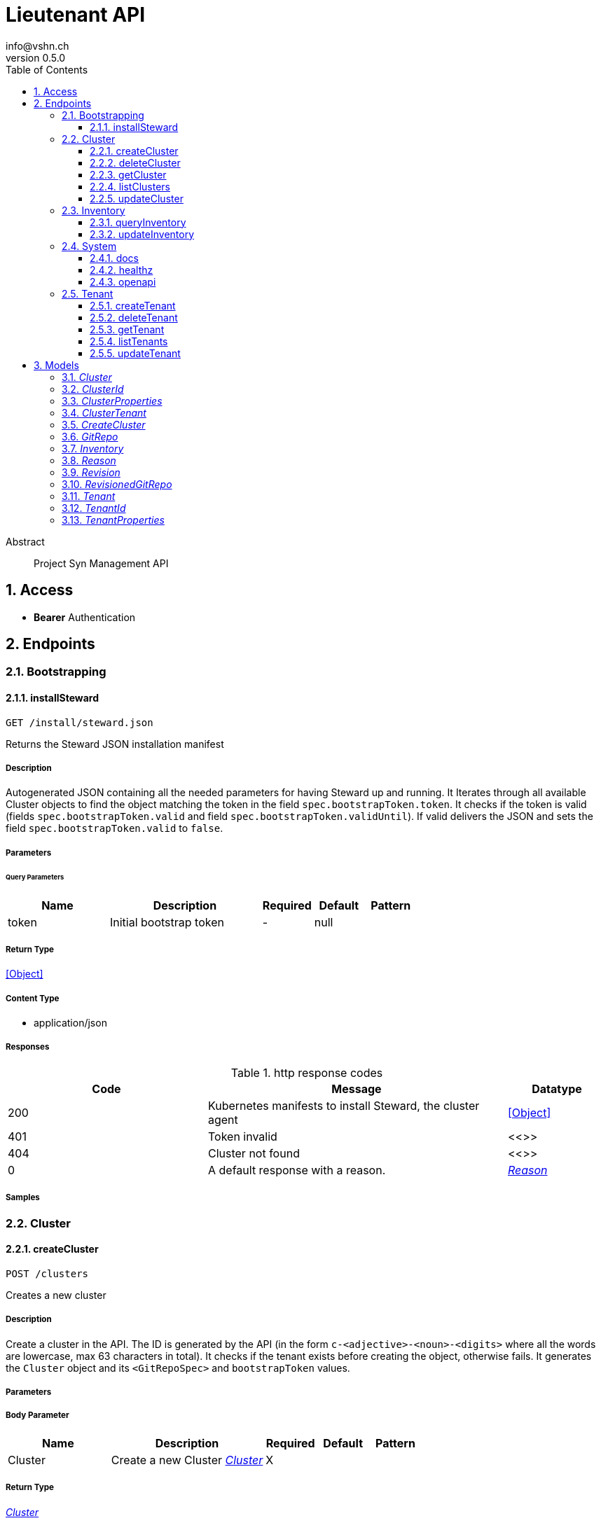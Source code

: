 = Lieutenant API
info@vshn.ch
v0.5.0
:toc: left
:numbered:
:toclevels: 3
:source-highlighter: highlightjs
:keywords: openapi, rest, Lieutenant API 
:specDir: 
:snippetDir: 
:generator-template: v1 2019-12-20
:info-url: https://vshn.ch
:app-name: Lieutenant API

[abstract]
.Abstract
Project Syn Management API


// markup not found, no include::{specDir}intro.adoc[opts=optional]


== Access


* *Bearer* Authentication 




== Endpoints


[.Bootstrapping]
=== Bootstrapping


[.installSteward]
==== installSteward
    
`GET /install/steward.json`

Returns the Steward JSON installation manifest

===== Description 

Autogenerated JSON containing all the needed parameters for having Steward up and running. It Iterates through all available Cluster objects to find the object matching the token in the field `spec.bootstrapToken.token`. It checks if the token is valid (fields `spec.bootstrapToken.valid` and field `spec.bootstrapToken.validUntil`). If valid delivers the JSON and sets the field `spec.bootstrapToken.valid` to `false`.


// markup not found, no include::{specDir}install/steward.json/GET/spec.adoc[opts=optional]



===== Parameters





====== Query Parameters

[cols="2,3,1,1,1"]
|===         
|Name| Description| Required| Default| Pattern

| token 
| Initial bootstrap token  
| - 
| null 
|  

|===         


===== Return Type


<<Object>>


===== Content Type

* application/json

===== Responses

.http response codes
[cols="2,3,1"]
|===         
| Code | Message | Datatype 


| 200
| Kubernetes manifests to install Steward, the cluster agent
|  <<Object>>


| 401
| Token invalid
|  <<>>


| 404
| Cluster not found
|  <<>>


| 0
| A default response with a reason.
|  <<Reason>>

|===         

===== Samples


// markup not found, no include::{snippetDir}install/steward.json/GET/http-request.adoc[opts=optional]


// markup not found, no include::{snippetDir}install/steward.json/GET/http-response.adoc[opts=optional]



// file not found, no * wiremock data link :install/steward.json/GET/GET.json[]


ifdef::internal-generation[]
===== Implementation

// markup not found, no include::{specDir}install/steward.json/GET/implementation.adoc[opts=optional]


endif::internal-generation[]


[.Cluster]
=== Cluster


[.createCluster]
==== createCluster
    
`POST /clusters`

Creates a new cluster

===== Description 

Create a cluster in the API. The ID is generated by the API (in the form `c-<adjective>-<noun>-<digits>` where all the words are lowercase, max 63 characters in total). It checks if the tenant exists before creating the object, otherwise fails. It generates the `Cluster` object and its `<GitRepoSpec>` and `bootstrapToken` values.


// markup not found, no include::{specDir}clusters/POST/spec.adoc[opts=optional]



===== Parameters


===== Body Parameter

[cols="2,3,1,1,1"]
|===         
|Name| Description| Required| Default| Pattern

| Cluster 
| Create a new Cluster <<Cluster>> 
| X 
|  
|  

|===         





===== Return Type

<<Cluster>>


===== Content Type

* application/json

===== Responses

.http response codes
[cols="2,3,1"]
|===         
| Code | Message | Datatype 


| 201
| Cluster created
|  <<Cluster>>


| 400
| Cluster can&#39;t be created
|  <<Reason>>


| 405
| Cluster already exists
|  <<>>


| 0
| A default response with a reason.
|  <<Reason>>

|===         

===== Samples


// markup not found, no include::{snippetDir}clusters/POST/http-request.adoc[opts=optional]


// markup not found, no include::{snippetDir}clusters/POST/http-response.adoc[opts=optional]



// file not found, no * wiremock data link :clusters/POST/POST.json[]


ifdef::internal-generation[]
===== Implementation

// markup not found, no include::{specDir}clusters/POST/implementation.adoc[opts=optional]


endif::internal-generation[]


[.deleteCluster]
==== deleteCluster
    
`DELETE /clusters/{clusterId}`

Deletes a cluster

===== Description 

Deletes a cluster


// markup not found, no include::{specDir}clusters/\{clusterId\}/DELETE/spec.adoc[opts=optional]



===== Parameters

====== Path Parameters

[cols="2,3,1,1,1"]
|===         
|Name| Description| Required| Default| Pattern

| clusterId 
| Distinct id of the cluster.  
| X 
| null 
|  

|===         






===== Return Type



-

===== Content Type

* application/json

===== Responses

.http response codes
[cols="2,3,1"]
|===         
| Code | Message | Datatype 


| 204
| Cluster deleted
|  <<>>


| 403
| Cluster deletion forbidden
|  <<Reason>>


| 0
| A default response with a reason.
|  <<Reason>>

|===         

===== Samples


// markup not found, no include::{snippetDir}clusters/\{clusterId\}/DELETE/http-request.adoc[opts=optional]


// markup not found, no include::{snippetDir}clusters/\{clusterId\}/DELETE/http-response.adoc[opts=optional]



// file not found, no * wiremock data link :clusters/{clusterId}/DELETE/DELETE.json[]


ifdef::internal-generation[]
===== Implementation

// markup not found, no include::{specDir}clusters/\{clusterId\}/DELETE/implementation.adoc[opts=optional]


endif::internal-generation[]


[.getCluster]
==== getCluster
    
`GET /clusters/{clusterId}`

Returns all values of a cluster

===== Description 

Returns all values of a cluster


// markup not found, no include::{specDir}clusters/\{clusterId\}/GET/spec.adoc[opts=optional]



===== Parameters

====== Path Parameters

[cols="2,3,1,1,1"]
|===         
|Name| Description| Required| Default| Pattern

| clusterId 
| Distinct id of the cluster.  
| X 
| null 
|  

|===         






===== Return Type

<<Cluster>>


===== Content Type

* application/json

===== Responses

.http response codes
[cols="2,3,1"]
|===         
| Code | Message | Datatype 


| 200
| Cluster found
|  <<Cluster>>


| 404
| A cluster with the specified id wasn&#39;t found.
|  <<>>


| 0
| A default response with a reason.
|  <<Reason>>

|===         

===== Samples


// markup not found, no include::{snippetDir}clusters/\{clusterId\}/GET/http-request.adoc[opts=optional]


// markup not found, no include::{snippetDir}clusters/\{clusterId\}/GET/http-response.adoc[opts=optional]



// file not found, no * wiremock data link :clusters/{clusterId}/GET/GET.json[]


ifdef::internal-generation[]
===== Implementation

// markup not found, no include::{specDir}clusters/\{clusterId\}/GET/implementation.adoc[opts=optional]


endif::internal-generation[]


[.listClusters]
==== listClusters
    
`GET /clusters`

Returns a list of clusters

===== Description 

List of clusters available in the API


// markup not found, no include::{specDir}clusters/GET/spec.adoc[opts=optional]



===== Parameters





====== Query Parameters

[cols="2,3,1,1,1"]
|===         
|Name| Description| Required| Default| Pattern

| tenant 
| Filter clusters by tenant id  
| - 
| null 
|  

|===         


===== Return Type

array[<<Cluster>>]


===== Content Type

* application/json

===== Responses

.http response codes
[cols="2,3,1"]
|===         
| Code | Message | Datatype 


| 200
| Cluster listing. Empty array if no tenants available.
| List[<<Cluster>>] 


| 0
| A default response with a reason.
|  <<Reason>>

|===         

===== Samples


// markup not found, no include::{snippetDir}clusters/GET/http-request.adoc[opts=optional]


// markup not found, no include::{snippetDir}clusters/GET/http-response.adoc[opts=optional]



// file not found, no * wiremock data link :clusters/GET/GET.json[]


ifdef::internal-generation[]
===== Implementation

// markup not found, no include::{specDir}clusters/GET/implementation.adoc[opts=optional]


endif::internal-generation[]


[.updateCluster]
==== updateCluster
    
`PATCH /clusters/{clusterId}`

Updates a cluster

===== Description 

Updates a cluster


// markup not found, no include::{specDir}clusters/\{clusterId\}/PATCH/spec.adoc[opts=optional]



===== Parameters

====== Path Parameters

[cols="2,3,1,1,1"]
|===         
|Name| Description| Required| Default| Pattern

| clusterId 
| Distinct id of the cluster.  
| X 
| null 
|  

|===         

===== Body Parameter

[cols="2,3,1,1,1"]
|===         
|Name| Description| Required| Default| Pattern

| ClusterProperties 
| Update cluster with properties to be changed (RFC 7396) <<ClusterProperties>> 
| X 
|  
|  

|===         





===== Return Type

<<Cluster>>


===== Content Type

* application/json

===== Responses

.http response codes
[cols="2,3,1"]
|===         
| Code | Message | Datatype 


| 200
| Cluster updated
|  <<Cluster>>


| 403
| Cluster update forbidden
|  <<Reason>>


| 0
| A default response with a reason.
|  <<Reason>>

|===         

===== Samples


// markup not found, no include::{snippetDir}clusters/\{clusterId\}/PATCH/http-request.adoc[opts=optional]


// markup not found, no include::{snippetDir}clusters/\{clusterId\}/PATCH/http-response.adoc[opts=optional]



// file not found, no * wiremock data link :clusters/{clusterId}/PATCH/PATCH.json[]


ifdef::internal-generation[]
===== Implementation

// markup not found, no include::{specDir}clusters/\{clusterId\}/PATCH/implementation.adoc[opts=optional]


endif::internal-generation[]


[.Inventory]
=== Inventory


[.queryInventory]
==== queryInventory
    
`GET /inventory`

Returns inventory data according to query

===== Description 

Search inventory data


// markup not found, no include::{specDir}inventory/GET/spec.adoc[opts=optional]



===== Parameters





====== Query Parameters

[cols="2,3,1,1,1"]
|===         
|Name| Description| Required| Default| Pattern

| q 
| InfluxQL query string  
| - 
| null 
|  

|===         


===== Return Type

<<Inventory>>


===== Content Type

* application/json

===== Responses

.http response codes
[cols="2,3,1"]
|===         
| Code | Message | Datatype 


| 200
| Query succeeded
|  <<Inventory>>


| 0
| A default response with a reason.
|  <<Reason>>

|===         

===== Samples


// markup not found, no include::{snippetDir}inventory/GET/http-request.adoc[opts=optional]


// markup not found, no include::{snippetDir}inventory/GET/http-response.adoc[opts=optional]



// file not found, no * wiremock data link :inventory/GET/GET.json[]


ifdef::internal-generation[]
===== Implementation

// markup not found, no include::{specDir}inventory/GET/implementation.adoc[opts=optional]


endif::internal-generation[]


[.updateInventory]
==== updateInventory
    
`POST /inventory`

Write inventory data

===== Description 

Write inventory data


// markup not found, no include::{specDir}inventory/POST/spec.adoc[opts=optional]



===== Parameters


===== Body Parameter

[cols="2,3,1,1,1"]
|===         
|Name| Description| Required| Default| Pattern

| Inventory 
| Inventory data of a cluster <<Inventory>> 
| X 
|  
|  

|===         





===== Return Type



-

===== Content Type

* application/json

===== Responses

.http response codes
[cols="2,3,1"]
|===         
| Code | Message | Datatype 


| 201
| Inventory data stored
|  <<>>


| 0
| A default response with a reason.
|  <<Reason>>

|===         

===== Samples


// markup not found, no include::{snippetDir}inventory/POST/http-request.adoc[opts=optional]


// markup not found, no include::{snippetDir}inventory/POST/http-response.adoc[opts=optional]



// file not found, no * wiremock data link :inventory/POST/POST.json[]


ifdef::internal-generation[]
===== Implementation

// markup not found, no include::{specDir}inventory/POST/implementation.adoc[opts=optional]


endif::internal-generation[]


[.System]
=== System


[.docs]
==== docs
    
`GET /docs`

API documentation

===== Description 

Interactive API documentation based on Swagger UI


// markup not found, no include::{specDir}docs/GET/spec.adoc[opts=optional]



===== Parameters







===== Return Type


<<String>>


===== Content Type

* text/html

===== Responses

.http response codes
[cols="2,3,1"]
|===         
| Code | Message | Datatype 


| 200
| Swagger UI assets
|  <<String>>

|===         

===== Samples


// markup not found, no include::{snippetDir}docs/GET/http-request.adoc[opts=optional]


// markup not found, no include::{snippetDir}docs/GET/http-response.adoc[opts=optional]



// file not found, no * wiremock data link :docs/GET/GET.json[]


ifdef::internal-generation[]
===== Implementation

// markup not found, no include::{specDir}docs/GET/implementation.adoc[opts=optional]


endif::internal-generation[]


[.healthz]
==== healthz
    
`GET /healthz`

API health check

===== Description 

API health check


// markup not found, no include::{specDir}healthz/GET/spec.adoc[opts=optional]



===== Parameters







===== Return Type


<<String>>


===== Content Type

* text/plain
* application/json

===== Responses

.http response codes
[cols="2,3,1"]
|===         
| Code | Message | Datatype 


| 200
| All is fine
|  <<String>>


| 0
| A default response with a reason.
|  <<Reason>>

|===         

===== Samples


// markup not found, no include::{snippetDir}healthz/GET/http-request.adoc[opts=optional]


// markup not found, no include::{snippetDir}healthz/GET/http-response.adoc[opts=optional]



// file not found, no * wiremock data link :healthz/GET/GET.json[]


ifdef::internal-generation[]
===== Implementation

// markup not found, no include::{specDir}healthz/GET/implementation.adoc[opts=optional]


endif::internal-generation[]


[.openapi]
==== openapi
    
`GET /openapi.json`

OpenAPI JSON spec

===== Description 

OpenAPI JSON specification


// markup not found, no include::{specDir}openapi.json/GET/spec.adoc[opts=optional]



===== Parameters







===== Return Type


<<Object>>


===== Content Type

* application/json

===== Responses

.http response codes
[cols="2,3,1"]
|===         
| Code | Message | Datatype 


| 200
| OpenAPI JSON spec
|  <<Object>>

|===         

===== Samples


// markup not found, no include::{snippetDir}openapi.json/GET/http-request.adoc[opts=optional]


// markup not found, no include::{snippetDir}openapi.json/GET/http-response.adoc[opts=optional]



// file not found, no * wiremock data link :openapi.json/GET/GET.json[]


ifdef::internal-generation[]
===== Implementation

// markup not found, no include::{specDir}openapi.json/GET/implementation.adoc[opts=optional]


endif::internal-generation[]


[.Tenant]
=== Tenant


[.createTenant]
==== createTenant
    
`POST /tenants`

Creates a new tenant

===== Description 

Create a tenant in the API. The ID is generated by the API (in the form `t-<adjective>-<noun>-<digits>` where all the words are lowercase, max 63 characters in total). It generates the `Tenant` object in the configured namespace (usually the same namespace where the API runs). The customer config Git repository URL is required.


// markup not found, no include::{specDir}tenants/POST/spec.adoc[opts=optional]



===== Parameters


===== Body Parameter

[cols="2,3,1,1,1"]
|===         
|Name| Description| Required| Default| Pattern

| Tenant 
| Create a new tenant <<Tenant>> 
| X 
|  
|  

|===         





===== Return Type

<<Tenant>>


===== Content Type

* application/json

===== Responses

.http response codes
[cols="2,3,1"]
|===         
| Code | Message | Datatype 


| 201
| Tenant created
|  <<Tenant>>


| 400
| Tenant can&#39;t be created
|  <<Reason>>


| 405
| Tenant already exists
|  <<>>


| 0
| A default response with a reason.
|  <<Reason>>

|===         

===== Samples


// markup not found, no include::{snippetDir}tenants/POST/http-request.adoc[opts=optional]


// markup not found, no include::{snippetDir}tenants/POST/http-response.adoc[opts=optional]



// file not found, no * wiremock data link :tenants/POST/POST.json[]


ifdef::internal-generation[]
===== Implementation

// markup not found, no include::{specDir}tenants/POST/implementation.adoc[opts=optional]


endif::internal-generation[]


[.deleteTenant]
==== deleteTenant
    
`DELETE /tenants/{tenantId}`

Deletes a tenant

===== Description 

Deletes a tenant


// markup not found, no include::{specDir}tenants/\{tenantId\}/DELETE/spec.adoc[opts=optional]



===== Parameters

====== Path Parameters

[cols="2,3,1,1,1"]
|===         
|Name| Description| Required| Default| Pattern

| tenantId 
| Distinct id of the tenant.  
| X 
| null 
|  

|===         






===== Return Type



-

===== Content Type

* application/json

===== Responses

.http response codes
[cols="2,3,1"]
|===         
| Code | Message | Datatype 


| 204
| Tenant deleted
|  <<>>


| 403
| Tenant deletion forbidden
|  <<Reason>>


| 0
| A default response with a reason.
|  <<Reason>>

|===         

===== Samples


// markup not found, no include::{snippetDir}tenants/\{tenantId\}/DELETE/http-request.adoc[opts=optional]


// markup not found, no include::{snippetDir}tenants/\{tenantId\}/DELETE/http-response.adoc[opts=optional]



// file not found, no * wiremock data link :tenants/{tenantId}/DELETE/DELETE.json[]


ifdef::internal-generation[]
===== Implementation

// markup not found, no include::{specDir}tenants/\{tenantId\}/DELETE/implementation.adoc[opts=optional]


endif::internal-generation[]


[.getTenant]
==== getTenant
    
`GET /tenants/{tenantId}`

Returns all values of a tenant

===== Description 

Returns all values of a tenant


// markup not found, no include::{specDir}tenants/\{tenantId\}/GET/spec.adoc[opts=optional]



===== Parameters

====== Path Parameters

[cols="2,3,1,1,1"]
|===         
|Name| Description| Required| Default| Pattern

| tenantId 
| Distinct id of the tenant.  
| X 
| null 
|  

|===         






===== Return Type

<<Tenant>>


===== Content Type

* application/json

===== Responses

.http response codes
[cols="2,3,1"]
|===         
| Code | Message | Datatype 


| 200
| Tenant found
|  <<Tenant>>


| 404
| A tenant with the specified id wasn&#39;t found.
|  <<>>


| 0
| A default response with a reason.
|  <<Reason>>

|===         

===== Samples


// markup not found, no include::{snippetDir}tenants/\{tenantId\}/GET/http-request.adoc[opts=optional]


// markup not found, no include::{snippetDir}tenants/\{tenantId\}/GET/http-response.adoc[opts=optional]



// file not found, no * wiremock data link :tenants/{tenantId}/GET/GET.json[]


ifdef::internal-generation[]
===== Implementation

// markup not found, no include::{specDir}tenants/\{tenantId\}/GET/implementation.adoc[opts=optional]


endif::internal-generation[]


[.listTenants]
==== listTenants
    
`GET /tenants`

Returns a list of tenants

===== Description 

List of all tenants available in the API


// markup not found, no include::{specDir}tenants/GET/spec.adoc[opts=optional]



===== Parameters







===== Return Type

array[<<Tenant>>]


===== Content Type

* application/json

===== Responses

.http response codes
[cols="2,3,1"]
|===         
| Code | Message | Datatype 


| 200
| Tenant listing. Empty array if no tenants available.
| List[<<Tenant>>] 


| 0
| A default response with a reason.
|  <<Reason>>

|===         

===== Samples


// markup not found, no include::{snippetDir}tenants/GET/http-request.adoc[opts=optional]


// markup not found, no include::{snippetDir}tenants/GET/http-response.adoc[opts=optional]



// file not found, no * wiremock data link :tenants/GET/GET.json[]


ifdef::internal-generation[]
===== Implementation

// markup not found, no include::{specDir}tenants/GET/implementation.adoc[opts=optional]


endif::internal-generation[]


[.updateTenant]
==== updateTenant
    
`PATCH /tenants/{tenantId}`

Updates a tenant

===== Description 

Updates a tenant


// markup not found, no include::{specDir}tenants/\{tenantId\}/PATCH/spec.adoc[opts=optional]



===== Parameters

====== Path Parameters

[cols="2,3,1,1,1"]
|===         
|Name| Description| Required| Default| Pattern

| tenantId 
| Distinct id of the tenant.  
| X 
| null 
|  

|===         

===== Body Parameter

[cols="2,3,1,1,1"]
|===         
|Name| Description| Required| Default| Pattern

| TenantProperties 
| Update tenant with properties to be changed (RFC 7396) <<TenantProperties>> 
| X 
|  
|  

|===         





===== Return Type

<<Tenant>>


===== Content Type

* application/json

===== Responses

.http response codes
[cols="2,3,1"]
|===         
| Code | Message | Datatype 


| 200
| Tenant updated
|  <<Tenant>>


| 403
| Tenant update forbidden
|  <<Reason>>


| 0
| A default response with a reason.
|  <<Reason>>

|===         

===== Samples


// markup not found, no include::{snippetDir}tenants/\{tenantId\}/PATCH/http-request.adoc[opts=optional]


// markup not found, no include::{snippetDir}tenants/\{tenantId\}/PATCH/http-response.adoc[opts=optional]



// file not found, no * wiremock data link :tenants/{tenantId}/PATCH/PATCH.json[]


ifdef::internal-generation[]
===== Implementation

// markup not found, no include::{specDir}tenants/\{tenantId\}/PATCH/implementation.adoc[opts=optional]


endif::internal-generation[]


[#models]
== Models


[#Cluster]
=== _Cluster_ 



[.fields-Cluster]
[cols="2,1,2,4,1"]
|===         
| Field Name| Required| Type| Description| Format

| id 
| X 
| String  
| A unique object identifier string. Automatically generated by the API on creation (in the form \&quot;&lt;letter&gt;-&lt;adjective&gt;-&lt;noun&gt;-&lt;digits&gt;\&quot; where all letters are lowercase, max 63 characters in total). 
|  

| tenant 
| X 
| String  
| Id of the tenant this cluster belongs to
|  

| annotations 
|  
| Object  
| Unstructured key value map containing arbitrary metadata
|  

| displayName 
|  
| String  
| Display Name of the cluster
|  

| facts 
|  
| Object  
| Facts about a cluster object. Statically configured key/value pairs.
|  

| gitRepo 
|  
| GitRepo  
| 
|  

| tenantGitRepoRevision 
|  
| String  
| Git revision to use with the tenant configruation git repository. This takes precedence over the revision configured on the Tenant.
|  

| globalGitRepoRevision 
|  
| String  
| Git revision to use with the global configruation git repository. This takes precedence over the revision configured on the Tenant.
|  

| installURL 
|  
| String  
| URL to fetch install manifests for Steward cluster agent. This will only be set if the cluster&#39;s token is still valid.
|  

|===


[#ClusterId]
=== _ClusterId_ 



[.fields-ClusterId]
[cols="2,1,2,4,1"]
|===         
| Field Name| Required| Type| Description| Format

| id 
| X 
| String  
| A unique object identifier string. Automatically generated by the API on creation (in the form \&quot;&lt;letter&gt;-&lt;adjective&gt;-&lt;noun&gt;-&lt;digits&gt;\&quot; where all letters are lowercase, max 63 characters in total). 
|  

|===


[#ClusterProperties]
=== _ClusterProperties_ 

A cluster defition object.
The Git repository is usually managed by the API and autogenerated.
The sshDeployKey will be managed by Steward

[.fields-ClusterProperties]
[cols="2,1,2,4,1"]
|===         
| Field Name| Required| Type| Description| Format

| annotations 
|  
| Object  
| Unstructured key value map containing arbitrary metadata
|  

| displayName 
|  
| String  
| Display Name of the cluster
|  

| facts 
|  
| Object  
| Facts about a cluster object. Statically configured key/value pairs.
|  

| gitRepo 
|  
| GitRepo  
| 
|  

| tenantGitRepoRevision 
|  
| String  
| Git revision to use with the tenant configruation git repository. This takes precedence over the revision configured on the Tenant.
|  

| globalGitRepoRevision 
|  
| String  
| Git revision to use with the global configruation git repository. This takes precedence over the revision configured on the Tenant.
|  

| installURL 
|  
| String  
| URL to fetch install manifests for Steward cluster agent. This will only be set if the cluster&#39;s token is still valid.
|  

|===


[#ClusterTenant]
=== _ClusterTenant_ 



[.fields-ClusterTenant]
[cols="2,1,2,4,1"]
|===         
| Field Name| Required| Type| Description| Format

| tenant 
| X 
| String  
| Id of the tenant this cluster belongs to
|  

|===


[#CreateCluster]
=== _CreateCluster_ 



[.fields-CreateCluster]
[cols="2,1,2,4,1"]
|===         
| Field Name| Required| Type| Description| Format

| tenant 
| X 
| String  
| Id of the tenant this cluster belongs to
|  

| annotations 
|  
| Object  
| Unstructured key value map containing arbitrary metadata
|  

| displayName 
|  
| String  
| Display Name of the cluster
|  

| facts 
|  
| Object  
| Facts about a cluster object. Statically configured key/value pairs.
|  

| gitRepo 
|  
| GitRepo  
| 
|  

| tenantGitRepoRevision 
|  
| String  
| Git revision to use with the tenant configruation git repository. This takes precedence over the revision configured on the Tenant.
|  

| globalGitRepoRevision 
|  
| String  
| Git revision to use with the global configruation git repository. This takes precedence over the revision configured on the Tenant.
|  

| installURL 
|  
| String  
| URL to fetch install manifests for Steward cluster agent. This will only be set if the cluster&#39;s token is still valid.
|  

|===


[#GitRepo]
=== _GitRepo_ 

Configuration Git repository, usually generated by the API

[.fields-GitRepo]
[cols="2,1,2,4,1"]
|===         
| Field Name| Required| Type| Description| Format

| url 
|  
| String  
| Full URL of the git repo
|  

| type 
|  
| String  
| Specifies if a repo should be managed by the git controller. A value of &#39;unmanaged&#39; means it&#39;s not manged by the controller
|  

| deployKey 
|  
| String  
| SSH public key / deploy key for clusterconfiguration catalog Git repository. This property is managed by Steward.
|  

| hostKeys 
|  
| String  
| SSH known hosts of the git server (multiline possible for multiple keys)
|  

|===


[#Inventory]
=== _Inventory_ 

Inventory data of a cluster

[.fields-Inventory]
[cols="2,1,2,4,1"]
|===         
| Field Name| Required| Type| Description| Format

| cluster 
| X 
| String  
| 
|  

| inventory 
|  
| Object  
| 
|  

|===


[#Reason]
=== _Reason_ 

A reason for responses

[.fields-Reason]
[cols="2,1,2,4,1"]
|===         
| Field Name| Required| Type| Description| Format

| reason 
| X 
| String  
| The reason message
|  

|===


[#Revision]
=== _Revision_ 



[.fields-Revision]
[cols="2,1,2,4,1"]
|===         
| Field Name| Required| Type| Description| Format

| revision 
|  
| String  
| Revision to use with a git repository.
|  

|===


[#RevisionedGitRepo]
=== _RevisionedGitRepo_ 



[.fields-RevisionedGitRepo]
[cols="2,1,2,4,1"]
|===         
| Field Name| Required| Type| Description| Format

| url 
|  
| String  
| Full URL of the git repo
|  

| type 
|  
| String  
| Specifies if a repo should be managed by the git controller. A value of &#39;unmanaged&#39; means it&#39;s not manged by the controller
|  

| deployKey 
|  
| String  
| SSH public key / deploy key for clusterconfiguration catalog Git repository. This property is managed by Steward.
|  

| hostKeys 
|  
| String  
| SSH known hosts of the git server (multiline possible for multiple keys)
|  

| revision 
|  
| String  
| Revision to use with a git repository.
|  

|===


[#Tenant]
=== _Tenant_ 



[.fields-Tenant]
[cols="2,1,2,4,1"]
|===         
| Field Name| Required| Type| Description| Format

| id 
| X 
| String  
| A unique object identifier string. Automatically generated by the API on creation (in the form \&quot;&lt;letter&gt;-&lt;adjective&gt;-&lt;noun&gt;-&lt;digits&gt;\&quot; where all letters are lowercase, max 63 characters in total). 
|  

| annotations 
|  
| Object  
| Unstructured key value map containing arbitrary metadata
|  

| displayName 
|  
| String  
| Display name of the tenant
|  

| gitRepo 
|  
| RevisionedGitRepo  
| 
|  

| globalGitRepoURL 
|  
| String  
| Full URL of the global configuration git repo
|  

| globalGitRepoRevision 
|  
| String  
| Git revision to use with the global configruation git repository.
|  

|===


[#TenantId]
=== _TenantId_ 



[.fields-TenantId]
[cols="2,1,2,4,1"]
|===         
| Field Name| Required| Type| Description| Format

| id 
| X 
| String  
| A unique object identifier string. Automatically generated by the API on creation (in the form \&quot;&lt;letter&gt;-&lt;adjective&gt;-&lt;noun&gt;-&lt;digits&gt;\&quot; where all letters are lowercase, max 63 characters in total). 
|  

|===


[#TenantProperties]
=== _TenantProperties_ 

A tenant definition object.
The Git repository is usually managed by the API and autogenerated.
All properties except name are optional on creation.

[.fields-TenantProperties]
[cols="2,1,2,4,1"]
|===         
| Field Name| Required| Type| Description| Format

| annotations 
|  
| Object  
| Unstructured key value map containing arbitrary metadata
|  

| displayName 
|  
| String  
| Display name of the tenant
|  

| gitRepo 
|  
| RevisionedGitRepo  
| 
|  

| globalGitRepoURL 
|  
| String  
| Full URL of the global configuration git repo
|  

| globalGitRepoRevision 
|  
| String  
| Git revision to use with the global configruation git repository.
|  

|===


